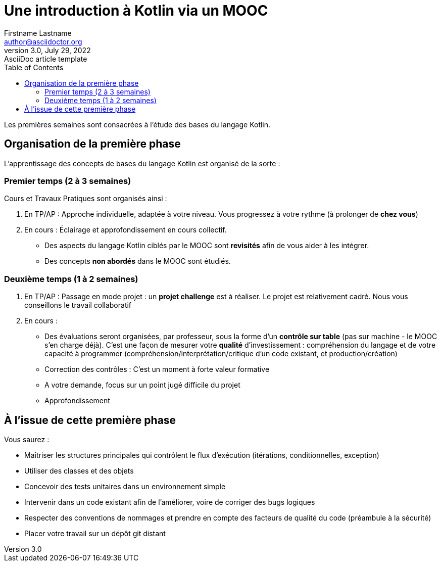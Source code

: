 = Une introduction à Kotlin via un MOOC
Firstname Lastname <author@asciidoctor.org>
3.0, July 29, 2022: AsciiDoc article template
:toc:
:icons: font
:url-quickref: https://docs.asciidoctor.org/asciidoc/latest/syntax-quick-reference/

Les premières semaines sont consacrées à l'étude des bases du langage Kotlin.

== Organisation de la première phase

L'apprentissage des concepts de bases du langage Kotlin est organisé de la sorte :

=== Premier temps (2 à 3 semaines)

Cours et Travaux Pratiques sont organisés ainsi :

. En TP/AP : Approche individuelle, adaptée à votre niveau. Vous progressez à votre rythme (à prolonger de *chez vous*)

. En cours : Éclairage et approfondissement en cours collectif.
- Des aspects du langage Kotlin ciblés par le MOOC sont *revisités* afin de vous aider à les intégrer.
- Des concepts *non abordés* dans le MOOC sont étudiés.

=== Deuxième temps (1 à 2 semaines)

. En TP/AP : Passage en mode projet : un *projet challenge* est à réaliser. Le projet est relativement cadré. Nous vous conseillons le travail collaboratif

. En cours :
- Des évaluations seront organisées, par professeur, sous la forme d'un *contrôle sur table* (pas sur machine - le MOOC s'en charge déjà). C'est une façon de mesurer votre *qualité* d'investissement :  compréhension du langage et de votre capacité à programmer (compréhension/interprétation/critique d'un code existant, et production/création)

- Correction des contrôles : C'est un moment à forte valeur formative

- A votre demande, focus sur un point jugé difficile du projet

- Approfondissement

== À l'issue de cette première phase

Vous saurez :

* Maîtriser les structures principales qui contrôlent le flux d'exécution (itérations, conditionnelles, exception)

* Utiliser des classes et des objets

* Concevoir des tests unitaires dans un environnement simple

* Intervenir dans un code existant afin de l'améliorer, voire de corriger des bugs logiques

* Respecter des conventions de nommages et prendre en compte des facteurs de qualité du code (préambule à la sécurité)

* Placer votre travail sur un dépôt git distant

//
//.Image caption
//image::image-file-name.png[I am the image alt text.]

//This is another paragraph.footnote:[I am footnote text and will be displayed at the bottom of the article.]
//
//=== Second level heading
//
//.Unordered list title
//* list item 1
//** nested list item
//*** nested nested list item 1
//*** nested nested list item 2
//* list item 2
//
//This is a paragraph.
//
//.Example block title
//====
//Content in an example block is subject to normal substitutions.
//====
//
//.Sidebar title
//****
//Sidebars contain aside text and are subject to normal substitutions.
//****
//
//==== Third level heading
//
//[#id-for-listing-block]
//.Listing block title
//----
//Content in a listing block is subject to verbatim substitutions.
//Listing block content is commonly used to preserve code input.
//----
//
//===== Fourth level heading
//
//.Table title
//|===
//|Column heading 1 |Column heading 2
//
//|Column 1, row 1
//|Column 2, row 1
//
//|Column 1, row 2
//|Column 2, row 2
//|===
//
//====== Fifth level heading
//
//[quote,firstname lastname,movie title]
//____
//I am a block quote or a prose excerpt.
//I am subject to normal substitutions.
//____
//
//[verse,firstname lastname,poem title and more]
//____
//I am a verse block.
//  Indents and endlines are preserved in verse blocks.
//____
//
//== First level heading
//
//TIP: There are five admonition labels: Tip, Note, Important, Caution and Warning.
//
// //I am a comment and won't be rendered.
//
//. ordered list item
//.. nested ordered list item
//. ordered list item
//
//The text at the end of this sentence is cross referenced to <<_third_level_heading,the third level heading>>
//
//== First level heading
//
//This is a link to the https://docs.asciidoctor.org/home/[Asciidoctor documentation].
//This is an attribute reference {url-quickref}[that links this text to the AsciiDoc Syntax Quick Reference].
